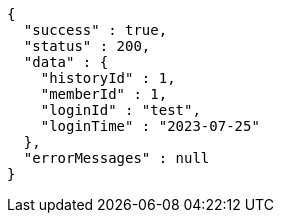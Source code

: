 [source,json,options="nowrap"]
----
{
  "success" : true,
  "status" : 200,
  "data" : {
    "historyId" : 1,
    "memberId" : 1,
    "loginId" : "test",
    "loginTime" : "2023-07-25"
  },
  "errorMessages" : null
}
----